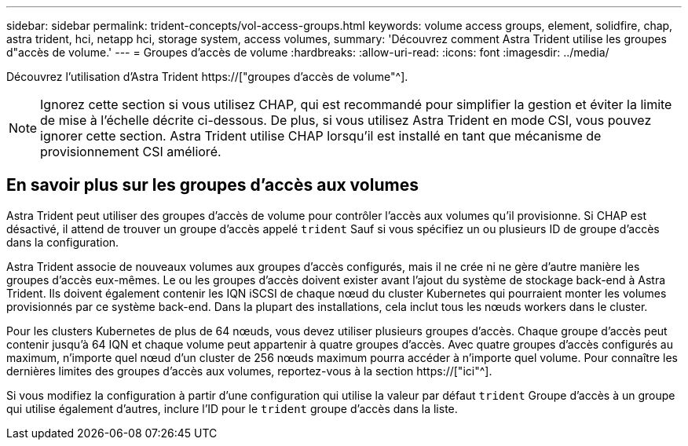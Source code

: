 ---
sidebar: sidebar 
permalink: trident-concepts/vol-access-groups.html 
keywords: volume access groups, element, solidfire, chap, astra trident, hci, netapp hci, storage system, access volumes, 
summary: 'Découvrez comment Astra Trident utilise les groupes d"accès de volume.' 
---
= Groupes d'accès de volume
:hardbreaks:
:allow-uri-read: 
:icons: font
:imagesdir: ../media/


[role="lead"]
Découvrez l'utilisation d'Astra Trident https://["groupes d'accès de volume"^].


NOTE: Ignorez cette section si vous utilisez CHAP, qui est recommandé pour simplifier la gestion et éviter la limite de mise à l'échelle décrite ci-dessous. De plus, si vous utilisez Astra Trident en mode CSI, vous pouvez ignorer cette section. Astra Trident utilise CHAP lorsqu'il est installé en tant que mécanisme de provisionnement CSI amélioré.



== En savoir plus sur les groupes d'accès aux volumes

Astra Trident peut utiliser des groupes d'accès de volume pour contrôler l'accès aux volumes qu'il provisionne. Si CHAP est désactivé, il attend de trouver un groupe d'accès appelé `trident` Sauf si vous spécifiez un ou plusieurs ID de groupe d'accès dans la configuration.

Astra Trident associe de nouveaux volumes aux groupes d'accès configurés, mais il ne crée ni ne gère d'autre manière les groupes d'accès eux-mêmes. Le ou les groupes d'accès doivent exister avant l'ajout du système de stockage back-end à Astra Trident. Ils doivent également contenir les IQN iSCSI de chaque nœud du cluster Kubernetes qui pourraient monter les volumes provisionnés par ce système back-end. Dans la plupart des installations, cela inclut tous les nœuds workers dans le cluster.

Pour les clusters Kubernetes de plus de 64 nœuds, vous devez utiliser plusieurs groupes d'accès. Chaque groupe d'accès peut contenir jusqu'à 64 IQN et chaque volume peut appartenir à quatre groupes d'accès. Avec quatre groupes d'accès configurés au maximum, n'importe quel nœud d'un cluster de 256 nœuds maximum pourra accéder à n'importe quel volume. Pour connaître les dernières limites des groupes d'accès aux volumes, reportez-vous à la section https://["ici"^].

Si vous modifiez la configuration à partir d'une configuration qui utilise la valeur par défaut `trident` Groupe d'accès à un groupe qui utilise également d'autres, inclure l'ID pour le `trident` groupe d'accès dans la liste.
